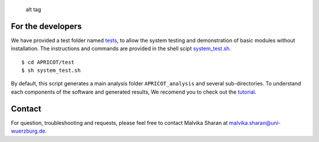 |Latest Version| |License| |DOI| |image3|

.. figure:: https://github.com/malvikasharan/APRICOT/blob/master/APRICOT_logo.png
   :alt: alt tag

   alt tag

For the developers
^^^^^^^^^^^^^^^^^^

We have provided a test folder named
`tests <https://github.com/malvikasharan/APRICOT/tree/master/tests>`__,
to allow the system testing and demonstration of basic modules without
installation. The instructions and commands are provided in the shell
scipt
`system\_test.sh <https://github.com/malvikasharan/APRICOT/blob/master/tests/system_test.sh>`__.

::

    $ cd APRICOT/test
    $ sh system_test.sh

By default, this script generates a main analysis folder
``APRICOT_analysis`` and several sub-directories. To understand each
components of the software and generated results, We recomend you to
check out the
`tutorial <https://github.com/malvikasharan/APRICOT/blob/master/documentation/APRICOT_tutorial.md>`__.

Contact
^^^^^^^

For question, troubleshooting and requests, please feel free to contact
Malvika Sharan at malvika.sharan@uni-wuerzburg.de.

.. |Latest Version| image:: https://img.shields.io/pypi/v/bio-apricot.svg
   :target: https://pypi.python.org/pypi/bio-apricot/
.. |License| image:: https://img.shields.io/pypi/l/bio-apricot.svg
   :target: https://pypi.python.org/pypi/bio-apricot/
.. |DOI| image:: https://zenodo.org/badge/21283/malvikasharan/APRICOT.svg
   :target: https://zenodo.org/badge/latestdoi/21283/malvikasharan/APRICOT
.. |image3| image:: https://images.microbadger.com/badges/image/malvikasharan/apricot.svg
   :target: https://microbadger.com/images/malvikasharan/apricot
